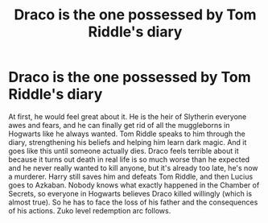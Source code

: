 #+TITLE: Draco is the one possessed by Tom Riddle's diary

* Draco is the one possessed by Tom Riddle's diary
:PROPERTIES:
:Author: angrypurplecactus
:Score: 3
:DateUnix: 1607704415.0
:DateShort: 2020-Dec-11
:FlairText: Prompt
:END:
At first, he would feel great about it. He is the heir of Slytherin everyone awes and fears, and he can finally get rid of all the muggleborns in Hogwarts like he always wanted. Tom Riddle speaks to him through the diary, strengthening his beliefs and helping him learn dark magic. And it goes like this until someone actually dies. Draco feels terrible about it because it turns out death in real life is so much worse than he expected and he never really wanted to kill anyone, but it's already too late, he's now a murderer. Harry still saves him and defeats Tom Riddle, and then Lucius goes to Azkaban. Nobody knows what exactly happened in the Chamber of Secrets, so everyone in Hogwarts believes Draco killed willingly (which is almost true). So he has to face the loss of his father and the consequences of his actions. Zuko level redemption arc follows.

